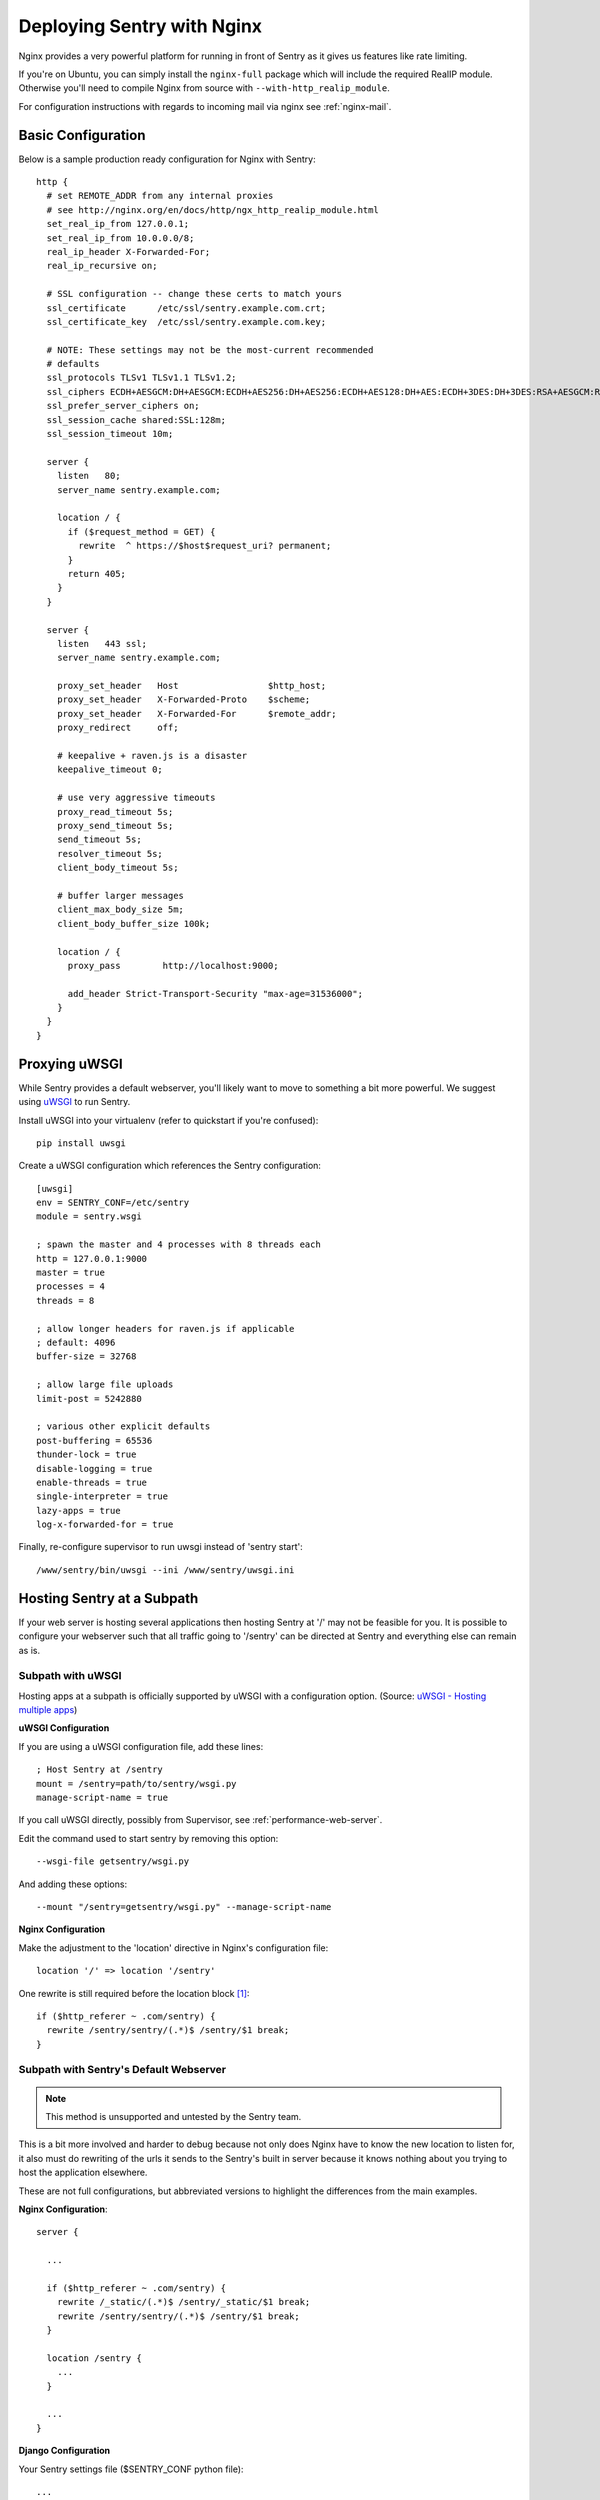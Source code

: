 Deploying Sentry with Nginx
===========================

Nginx provides a very powerful platform for running in front of Sentry as
it gives us features like rate limiting.

If you're on Ubuntu, you can simply install the ``nginx-full`` package
which will include the required RealIP module. Otherwise you'll need to
compile Nginx from source with ``--with-http_realip_module``.

For configuration instructions with regards to incoming mail via nginx see
:ref:`nginx-mail`.

Basic Configuration
-------------------

Below is a sample production ready configuration for Nginx with Sentry::

    http {
      # set REMOTE_ADDR from any internal proxies
      # see http://nginx.org/en/docs/http/ngx_http_realip_module.html
      set_real_ip_from 127.0.0.1;
      set_real_ip_from 10.0.0.0/8;
      real_ip_header X-Forwarded-For;
      real_ip_recursive on;

      # SSL configuration -- change these certs to match yours
      ssl_certificate      /etc/ssl/sentry.example.com.crt;
      ssl_certificate_key  /etc/ssl/sentry.example.com.key;

      # NOTE: These settings may not be the most-current recommended
      # defaults
      ssl_protocols TLSv1 TLSv1.1 TLSv1.2;
      ssl_ciphers ECDH+AESGCM:DH+AESGCM:ECDH+AES256:DH+AES256:ECDH+AES128:DH+AES:ECDH+3DES:DH+3DES:RSA+AESGCM:RSA+AES:RSA+3DES:!aNULL:!MD5:!DSS;
      ssl_prefer_server_ciphers on;
      ssl_session_cache shared:SSL:128m;
      ssl_session_timeout 10m;

      server {
        listen   80;
        server_name sentry.example.com;

        location / {
          if ($request_method = GET) {
            rewrite  ^ https://$host$request_uri? permanent;
          }
          return 405;
        }
      }

      server {
        listen   443 ssl;
        server_name sentry.example.com;

        proxy_set_header   Host                 $http_host;
        proxy_set_header   X-Forwarded-Proto    $scheme;
        proxy_set_header   X-Forwarded-For      $remote_addr;
        proxy_redirect     off;

        # keepalive + raven.js is a disaster
        keepalive_timeout 0;

        # use very aggressive timeouts
        proxy_read_timeout 5s;
        proxy_send_timeout 5s;
        send_timeout 5s;
        resolver_timeout 5s;
        client_body_timeout 5s;

        # buffer larger messages
        client_max_body_size 5m;
        client_body_buffer_size 100k;

        location / {
          proxy_pass        http://localhost:9000;

          add_header Strict-Transport-Security "max-age=31536000";
        }
      }
    }


Proxying uWSGI
--------------

While Sentry provides a default webserver, you'll likely want to move to
something a bit more powerful. We suggest using `uWSGI
<http://projects.unbit.it/uwsgi/>`_ to run Sentry.

Install uWSGI into your virtualenv (refer to quickstart if you're
confused)::

    pip install uwsgi

Create a uWSGI configuration which references the Sentry configuration::

    [uwsgi]
    env = SENTRY_CONF=/etc/sentry
    module = sentry.wsgi

    ; spawn the master and 4 processes with 8 threads each
    http = 127.0.0.1:9000
    master = true
    processes = 4
    threads = 8

    ; allow longer headers for raven.js if applicable
    ; default: 4096
    buffer-size = 32768

    ; allow large file uploads
    limit-post = 5242880

    ; various other explicit defaults
    post-buffering = 65536
    thunder-lock = true
    disable-logging = true
    enable-threads = true
    single-interpreter = true
    lazy-apps = true
    log-x-forwarded-for = true


Finally, re-configure supervisor to run uwsgi instead of 'sentry start'::

  /www/sentry/bin/uwsgi --ini /www/sentry/uwsgi.ini


Hosting Sentry at a Subpath
----------------------------

If your web server is hosting several applications then hosting Sentry at '/' may not be feasible for you. It is possible to configure your webserver such that all traffic going to '/sentry' can be directed at Sentry and everything else can remain as is.


Subpath with uWSGI
^^^^^^^^^^^^^^^^^^

Hosting apps at a subpath is officially supported by uWSGI with a configuration option. (Source: `uWSGI - Hosting multiple apps <http://uwsgi-docs.readthedocs.org/en/latest/Nginx.html#hosting-multiple-apps-in-the-same-process-aka-managing-script-name-and-path-info>`_)

**uWSGI Configuration**

If you are using a uWSGI configuration file, add these lines::

    ; Host Sentry at /sentry
    mount = /sentry=path/to/sentry/wsgi.py
    manage-script-name = true

If you call uWSGI directly, possibly from Supervisor, see :ref:`performance-web-server`.

Edit the command used to start sentry by removing this option::

    --wsgi-file getsentry/wsgi.py

And adding these options::

    --mount "/sentry=getsentry/wsgi.py" --manage-script-name

**Nginx Configuration**

Make the adjustment to the 'location' directive in Nginx's configuration file::

    location '/' => location '/sentry'

One rewrite is still required before the location block [#f1]_::

    if ($http_referer ~ .com/sentry) {
      rewrite /sentry/sentry/(.*)$ /sentry/$1 break;
    }


Subpath with Sentry's Default Webserver
^^^^^^^^^^^^^^^^^^^^^^^^^^^^^^^^^^^^^^^

.. Note:: This method is unsupported and untested by the Sentry team.

This is a bit more involved and harder to debug because not only does Nginx have to know the new location to listen for, it also must do rewriting of the urls it sends to the Sentry's built in server because it knows nothing about you trying to host the application elsewhere.

These are not full configurations, but abbreviated versions to highlight the differences from the main examples.

**Nginx Configuration**::

    server {

      ...

      if ($http_referer ~ .com/sentry) {
        rewrite /_static/(.*)$ /sentry/_static/$1 break;
        rewrite /sentry/sentry/(.*)$ /sentry/$1 break;
      }

      location /sentry {
        ...
      }

      ...
    }

**Django Configuration**

Your Sentry settings file ($SENTRY_CONF python file)::

    ...

    FORCE_SCRIPT_NAME = '/sentry'
    ...

.. rubric:: Footnotes

.. [#f1] Some URIs still don't play nice with hosting at a subpath so they need to be caught by Nginx. The known offender is the permalink for all events returned by the API.
